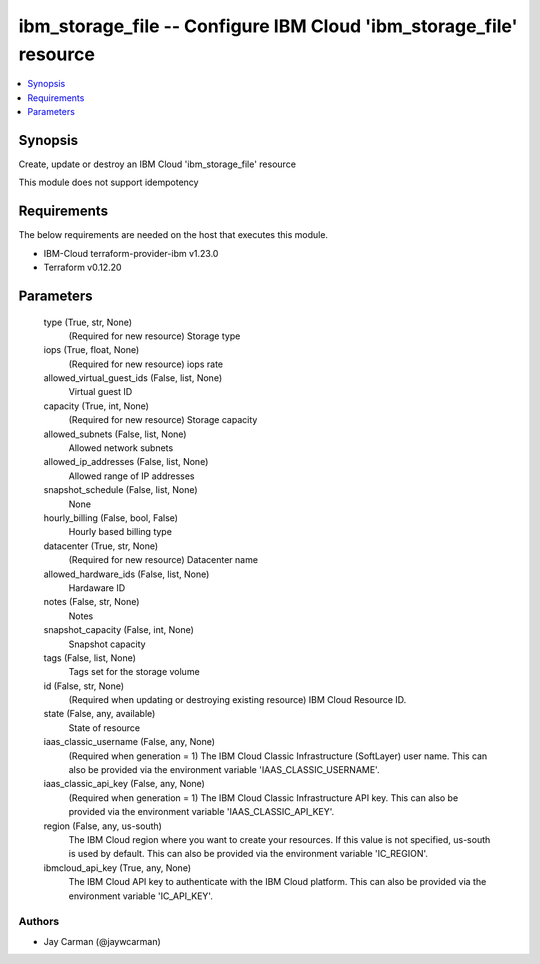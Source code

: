 
ibm_storage_file -- Configure IBM Cloud 'ibm_storage_file' resource
===================================================================

.. contents::
   :local:
   :depth: 1


Synopsis
--------

Create, update or destroy an IBM Cloud 'ibm_storage_file' resource

This module does not support idempotency



Requirements
------------
The below requirements are needed on the host that executes this module.

- IBM-Cloud terraform-provider-ibm v1.23.0
- Terraform v0.12.20



Parameters
----------

  type (True, str, None)
    (Required for new resource) Storage type


  iops (True, float, None)
    (Required for new resource) iops rate


  allowed_virtual_guest_ids (False, list, None)
    Virtual guest ID


  capacity (True, int, None)
    (Required for new resource) Storage capacity


  allowed_subnets (False, list, None)
    Allowed network subnets


  allowed_ip_addresses (False, list, None)
    Allowed range of IP addresses


  snapshot_schedule (False, list, None)
    None


  hourly_billing (False, bool, False)
    Hourly based billing type


  datacenter (True, str, None)
    (Required for new resource) Datacenter name


  allowed_hardware_ids (False, list, None)
    Hardaware ID


  notes (False, str, None)
    Notes


  snapshot_capacity (False, int, None)
    Snapshot capacity


  tags (False, list, None)
    Tags set for the storage volume


  id (False, str, None)
    (Required when updating or destroying existing resource) IBM Cloud Resource ID.


  state (False, any, available)
    State of resource


  iaas_classic_username (False, any, None)
    (Required when generation = 1) The IBM Cloud Classic Infrastructure (SoftLayer) user name. This can also be provided via the environment variable 'IAAS_CLASSIC_USERNAME'.


  iaas_classic_api_key (False, any, None)
    (Required when generation = 1) The IBM Cloud Classic Infrastructure API key. This can also be provided via the environment variable 'IAAS_CLASSIC_API_KEY'.


  region (False, any, us-south)
    The IBM Cloud region where you want to create your resources. If this value is not specified, us-south is used by default. This can also be provided via the environment variable 'IC_REGION'.


  ibmcloud_api_key (True, any, None)
    The IBM Cloud API key to authenticate with the IBM Cloud platform. This can also be provided via the environment variable 'IC_API_KEY'.













Authors
~~~~~~~

- Jay Carman (@jaywcarman)

